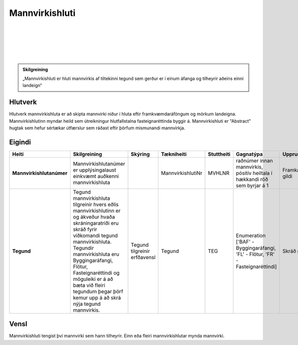 Mannvirkishluti
===============

.. image:: img/mannvirkishluti.svg 
  :width: 100
  :alt: Mannvirki
  :align: left
  
|
|
|
|
|

.. admonition:: Skilgreining
    :class: skilgreining
    
    „Mannvirkishluti er hluti mannvirkis af tiltekinni tegund sem gerður er í einum áfanga og tilheyrir aðeins einni landeign“
    
Hlutverk
--------

Hlutverk mannvirkishluta er að skipta mannvirki niður í hluta eftir framkvæmdaráföngum og mörkum landeigna. Mannvirkishlutinn myndar heild sem útreikningur hlutfallstalna fasteignaréttinda byggir á. Mannvirkishluti er "Abstract" hugtak sem hefur sértækar útfærslur sem ráðast eftir þörfum mismunandi mannvirkja.

Eigindi
-------

.. csv-table:: 
   :header: "Heiti", "Skilgreining", "Skýring", "Tækniheiti", "Stuttheiti",  "Gagnatýpa", "Uppruni", "Birtingarform"

   "**Mannvirkishlutanúmer**", "Mannvirkishlutanúmer er upplýsingalaust einkvæmt auðkenni mannvirkishluta", "", "MannvirkishlutiNr", "MVHLNR",  "raðnúmer innan mannvirkis, pósitív heiltala í hækkandi röð sem byrjar á 1 ", "Framkallað gildi", "[MVNR:MVHLNR] MV-000000:1"
   "**Tegund**", "Tegund mannvirkishluta tilgreinir hvers eðlis mannvirkishlutinn er og ákveður hvaða skráningaratriði eru skráð fyrir viðkomandi tegund mannvirkishluta. Tegundir mannvirkishluta eru Byggingaráfangi, Flötur, Fasteignaréttindi og möguleiki er á að bæta við fleiri tegundum þegar þörf kemur upp á að skrá nýja tegund mannvirkis.", "Tegund tilgreinir erfðavensl", "Tegund", "TEG", "Enumeration ['BAF' - Byggingaráfangi, 'FL' - Flötur, 'FR' - Fasteignaréttindi]", "Skráð gildi", "BAF"


Vensl
-----

Mannvirkishluti tengist því mannvirki sem hann tilheyrir. Einn eða fleiri mannvirkishlutar mynda mannvirki.

